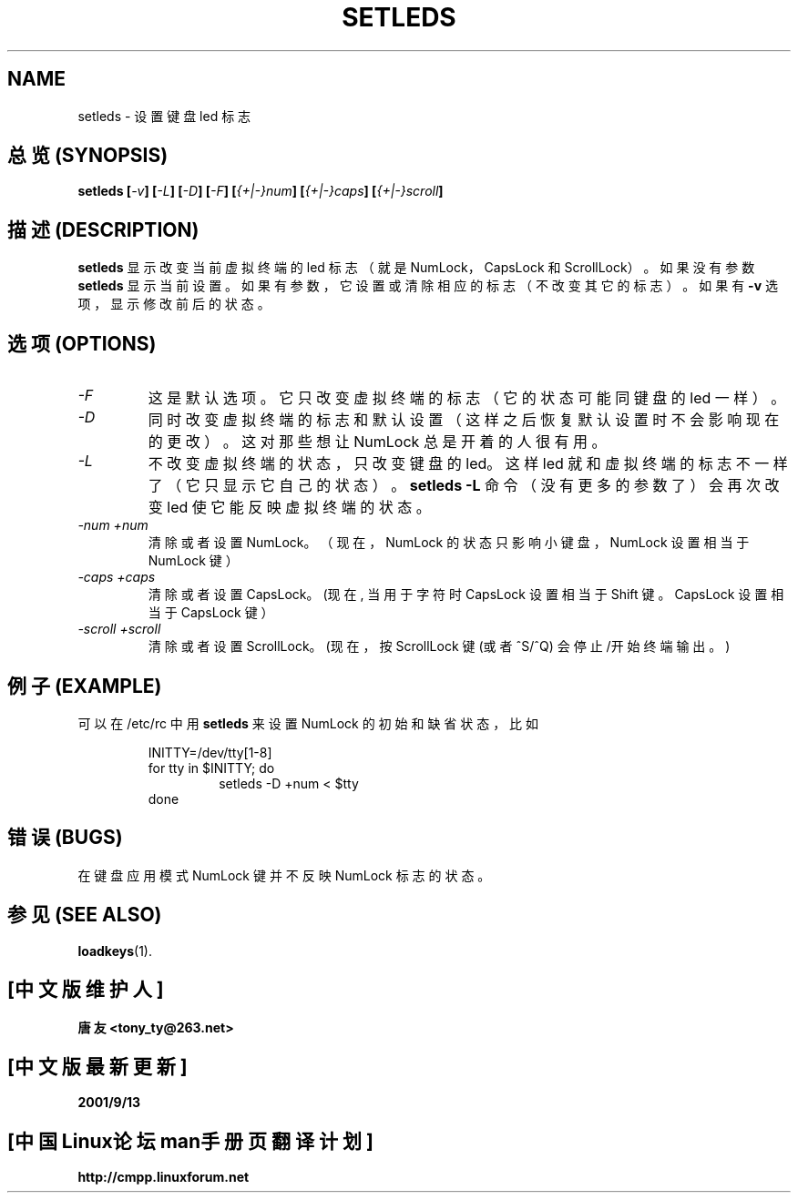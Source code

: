 .TH SETLEDS 1 "09 Oct 1997" "Console tools" "Linux User's Manual"

.SH NAME
setleds \- 设置键盘 led 标志

.SH "总览 (SYNOPSIS)"
.B setleds
.BI [ "-v" "] [" "-L" "] [" "-D" "] [" "-F" ]
.BI [ {+|-}num "] [" {+|-}caps "] [" {+|-}scroll ]

.SH "描述 (DESCRIPTION)"
.PP
.B setleds
显示 改变 当前 虚拟终端 的 led 标志 （就是 NumLock， CapsLock 和
ScrollLock）。 如果 没有 参数
.B setleds
显示 当前设置。 如果 有参数， 它 设置 或 清除 相应的 标志 （不改变
其它的 标志）。 如果有
.B \-v
选项， 显示 修改前后 的 状态。

.SH "选项 (OPTIONS)"
.TP
.I \-F
这是 默认 选项。 它 只改变 虚拟 终端 的 标志 （它的 状态 可能 同 键盘的
led 一样）。
.TP
.I \-D
同时 改变 虚拟 终端 的 标志 和 默认 设置 （这样 之后 恢复 默认 设置 时
不会 影响 现在的 更改）。 这对 那些 想 让 NumLock 总是 开着 的人 很有用。
.TP
.I \-L
不改变 虚拟终端 的 状态， 只改变 键盘的 led。 这样 led 就和 虚拟终端的
标志 不一样了 （它 只显示 它自己 的 状态）。
.B "setleds \-L"
命令（没有 更多的 参数了） 会 再次 改变 led 使它 能 反映 虚拟终端的 状态。
.TP
.I \-num \+num
清除 或者 设置 NumLock。 （现在， NumLock 的 状态 只影响 小键盘，
NumLock 设置 相当于 NumLock 键）
.TP
.I \-caps \+caps
清除 或者 设置 CapsLock。
(现在, 当 用于 字符 时 CapsLock 设置 相当于 Shift 键。
CapsLock 设置 相当于 CapsLock 键）
.TP
.I \-scroll \+scroll
清除 或者 设置 ScrollLock。
(现在， 按 ScrollLock 键 (或者 ^S/^Q) 会停止/开始终端输出。)

.SH "例子 (EXAMPLE)"
.PP
可以 在 /etc/rc 中用
.B setleds
来 设置 NumLock 的 初始 和 缺省 状态， 比如
.PP
.RS
INITTY=/dev/tty[1\-8]
.br
for tty in $INITTY; do
.RS
setleds \-D \+num < $tty
.RE
done
.RE

.SH "错误 (BUGS)"
在 键盘 应用 模式 NumLock 键 并不反映 NumLock 标志的 状态。

.SH "参见 (SEE ALSO)"
.BR loadkeys (1).

.SH "[中文版维护人]"
.B 唐友 \<tony_ty@263.net\>
.SH "[中文版最新更新]"
.BR 2001/9/13
.SH "[中国Linux论坛man手册页翻译计划]"
.BI http://cmpp.linuxforum.net
